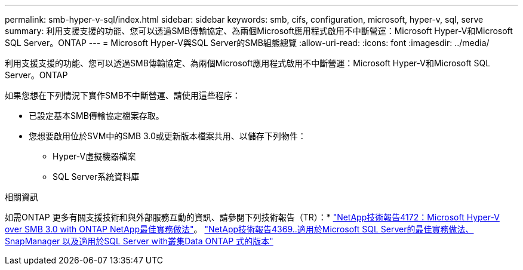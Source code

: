 ---
permalink: smb-hyper-v-sql/index.html 
sidebar: sidebar 
keywords: smb, cifs, configuration, microsoft, hyper-v, sql, serve 
summary: 利用支援支援的功能、您可以透過SMB傳輸協定、為兩個Microsoft應用程式啟用不中斷營運：Microsoft Hyper-V和Microsoft SQL Server。ONTAP 
---
= Microsoft Hyper-V與SQL Server的SMB組態總覽
:allow-uri-read: 
:icons: font
:imagesdir: ../media/


[role="lead"]
利用支援支援的功能、您可以透過SMB傳輸協定、為兩個Microsoft應用程式啟用不中斷營運：Microsoft Hyper-V和Microsoft SQL Server。ONTAP

如果您想在下列情況下實作SMB不中斷營運、請使用這些程序：

* 已設定基本SMB傳輸協定檔案存取。
* 您想要啟用位於SVM中的SMB 3.0或更新版本檔案共用、以儲存下列物件：
+
** Hyper-V虛擬機器檔案
** SQL Server系統資料庫




.相關資訊
如需ONTAP 更多有關支援技術和與外部服務互動的資訊、請參閱下列技術報告（TR）：* http://www.netapp.com/us/media/tr-4172.pdf["NetApp技術報告4172：Microsoft Hyper-V over SMB 3.0 with ONTAP NetApp最佳實務做法"^]。 https://www.netapp.com/us/media/tr-4369.pdf["NetApp技術報告4369..適用於Microsoft SQL Server的最佳實務做法、SnapManager 以及適用於SQL Server with叢集Data ONTAP 式的版本"^]
